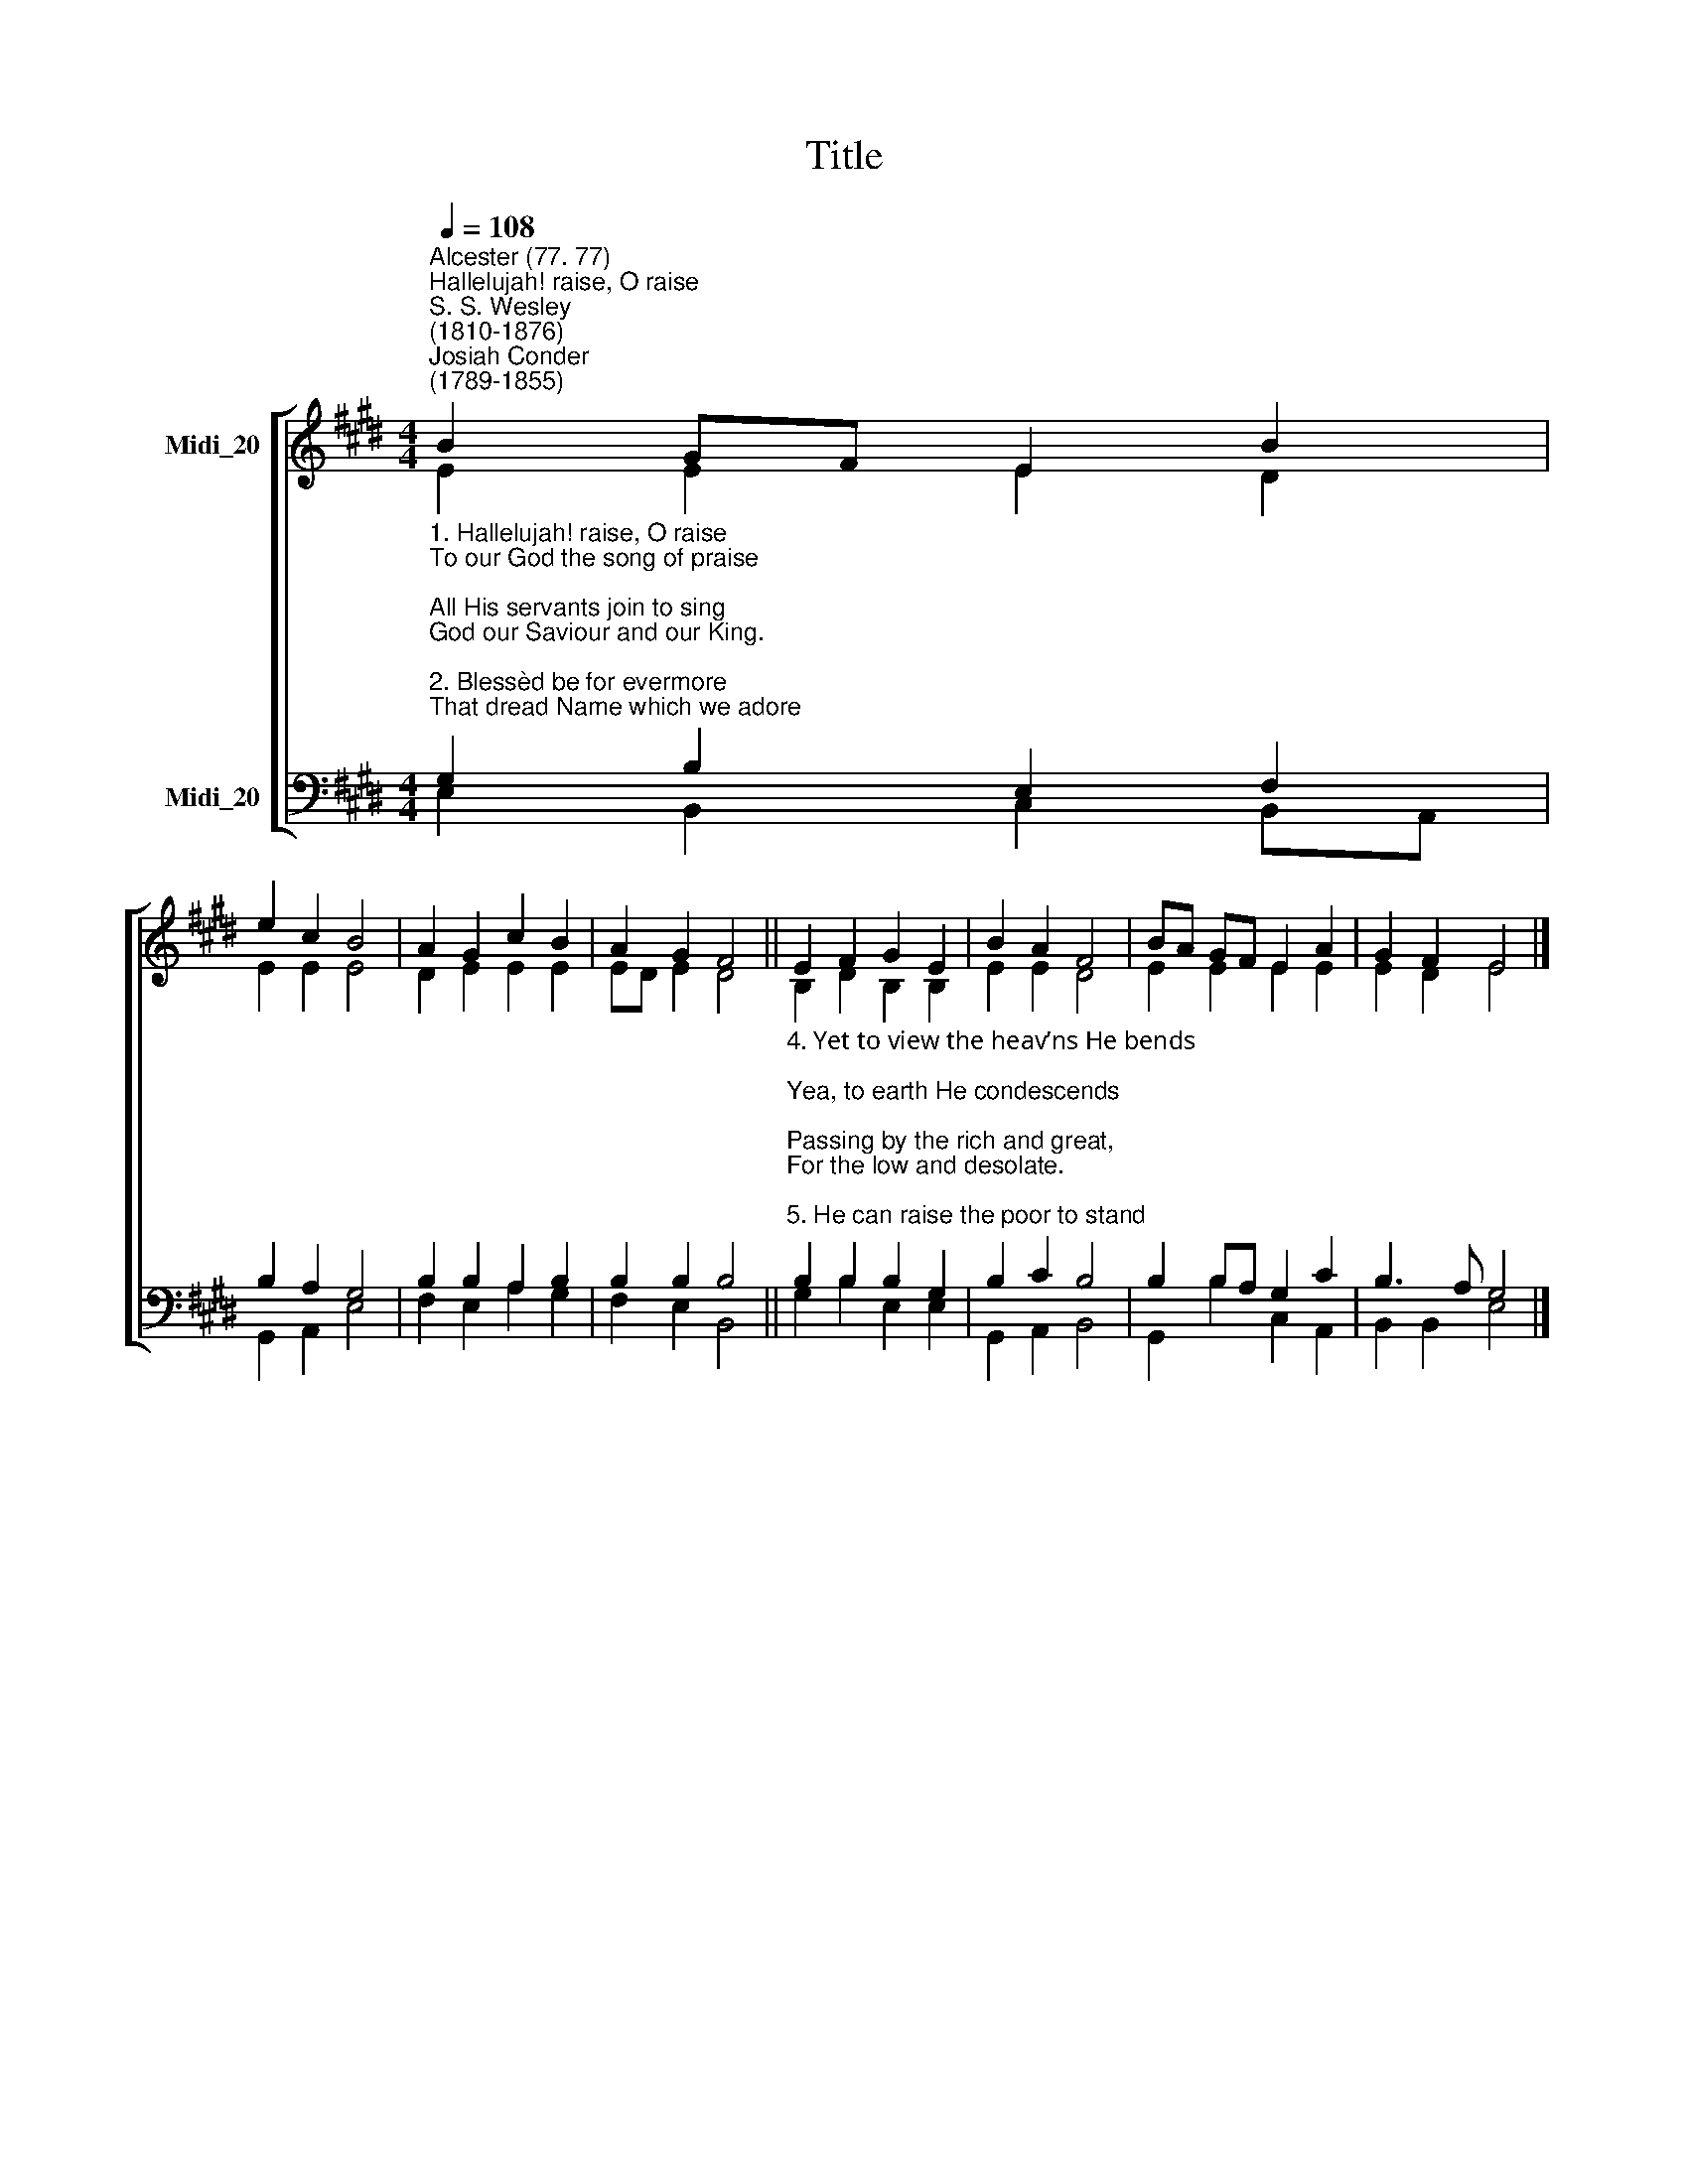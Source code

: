 X:1
T:Title
%%score [ ( 1 2 ) ( 3 4 ) ]
L:1/8
Q:1/4=108
M:4/4
K:E
V:1 treble nm="Midi_20"
V:2 treble 
V:3 bass nm="Midi_20"
V:4 bass 
V:1
"^Alcester (77. 77)""^Hallelujah! raise, O raise""^S. S. Wesley\n(1810-1876)""^Josiah Conder\n(1789-1855)" B2 GF E2 B2 | %1
 e2 c2 B4 | A2 G2 c2 B2 | A2 G2 F4 || E2 F2 G2 E2 | B2 A2 F4 | BA GF E2 A2 | G2 F2 E4 |] %8
V:2
 E2 E2 E2 D2 | E2 E2 E4 | D2 E2 E2 E2 | ED E2 D4 || B,2 D2 B,2 B,2 | E2 E2 D4 | E2 E2 E2 E2 | %7
 E2 D2 E4 |] %8
V:3
"^1. Hallelujah! raise, O raise\nTo our God the song of praise;\nAll His servants join to sing\nGod our Saviour and our King.\n\n2. Blessèd be for evermore\nThat dread Name which we adore;\nRound the world His praise be sung\nThrough all lands, in every tongue.\n\n3. O’er all nations God alone,\nHigher than the heav’ns His throne;\nWho is like to God most high,\nInfinite in majesty!\n" G,2 B,2 E,2 F,2 | %1
 B,2 A,2 G,4 | B,2 B,2 A,2 B,2 | B,2 B,2 B,4 || %4
"^4. Yet to view the heav’ns He bends;\nYea, to earth He condescends;\nPassing by the rich and great,\nFor the low and desolate.\n\n5. He can raise the poor to stand\nWith the princes of the land;\nWealth upon the needy shower;\nSet him with the high in power.\n\n6. He the broken spirit cheers:\nTurns to joy the mourner’s tears;\nSuch the wonders of His ways;\nPraise His Name, forever praise!\n" B,2 B,2 B,2 G,2 | %5
 B,2 C2 B,4 | B,2 B,A, G,2 C2 | B,3 A, G,4 |] %8
V:4
 E,2 B,,2 C,2 B,,A,, | G,,2 A,,2 E,4 | F,2 E,2 A,2 G,2 | F,2 E,2 B,,4 || G,2 B,2 E,2 E,2 | %5
 G,,2 A,,2 B,,4 | G,,2 B,2 C,2 A,,2 | B,,2 B,,2 E,4 |] %8

